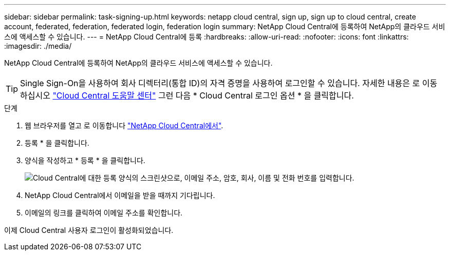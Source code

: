 ---
sidebar: sidebar 
permalink: task-signing-up.html 
keywords: netapp cloud central, sign up, sign up to cloud central, create account, federated, federation, federated login, federation login 
summary: NetApp Cloud Central에 등록하여 NetApp의 클라우드 서비스에 액세스할 수 있습니다. 
---
= NetApp Cloud Central에 등록
:hardbreaks:
:allow-uri-read: 
:nofooter: 
:icons: font
:linkattrs: 
:imagesdir: ./media/


[role="lead"]
NetApp Cloud Central에 등록하여 NetApp의 클라우드 서비스에 액세스할 수 있습니다.


TIP: Single Sign-On을 사용하여 회사 디렉터리(통합 ID)의 자격 증명을 사용하여 로그인할 수 있습니다. 자세한 내용은 로 이동하십시오 https://cloud.netapp.com/help-center["Cloud Central 도움말 센터"^] 그런 다음 * Cloud Central 로그인 옵션 * 을 클릭합니다.

.단계
. 웹 브라우저를 열고 로 이동합니다 https://cloud.netapp.com/["NetApp Cloud Central에서"^].
. 등록 * 을 클릭합니다.
. 양식을 작성하고 * 등록 * 을 클릭합니다.
+
image:screenshot_cloud_central_signup.gif["Cloud Central에 대한 등록 양식의 스크린샷으로, 이메일 주소, 암호, 회사, 이름 및 전화 번호를 입력합니다."]

. NetApp Cloud Central에서 이메일을 받을 때까지 기다립니다.
. 이메일의 링크를 클릭하여 이메일 주소를 확인합니다.


이제 Cloud Central 사용자 로그인이 활성화되었습니다.

